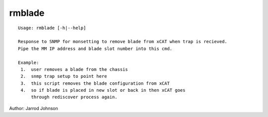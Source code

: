 rmblade
=======

::

    Usage: rmblade [-h|--help]

    Response to SNMP for monsetting to remove blade from xCAT when trap is recieved.
    Pipe the MM IP address and blade slot number into this cmd.

    Example: 
     1.  user removes a blade from the chassis
     2.  snmp trap setup to point here
     3.  this script removes the blade configuration from xCAT
     4.  so if blade is placed in new slot or back in then xCAT goes 
         through rediscover process again.
    
Author:  Jarrod Johnson

